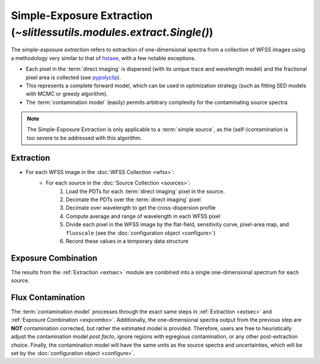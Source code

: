 .. _single:


Simple-Exposure Extraction (`~slitlessutils.modules.extract.Single()`)
======================================================================

The *simple-exposure extraction* refers to extraction of one-dimensional spectra from a collection of WFSS images using a methodology very similar to that of `hstaxe <https://hstaxe.readthedocs.io/en/latest/>`_, with a few notable exceptions.

* Each pixel in the :term:`direct imaging` is dispersed (with its unique trace and wavelength model) and the fractional pixel area is collected (see `pypolyclip <https://github.com/spacetelescope/pypolyclip>`_).
* This represents a complete forward model, which can be used in optimization strategy (such as fitting SED models with MCMC or greedy algorithm).  
* The :term:`contamination model` (easily) permits arbitrary complexity for the contaminating source spectra.


.. note::
	The Simple-Exposure Extraction is only applicable to a :term:`simple source`, as the (self-)contamination is too severe to be addressed with this algorithm.


.. _extsec:

Extraction
----------

* For each WFSS image in the :doc:`WFSS Collection <wfss>`:
	* For each source in the :doc:`Source Collection <sources>`:
		#. Load the PDTs for each :term:`direct imaging` pixel in the source.
		#. Decimate the PDTs over the :term:`direct imaging` pixel
		#. Decimate over wavelength to get the cross-dispersion profile
		#. Compute average and range of wavelength in each WFSS pixel
		#. Divide each pixel in the WFSS image by the flat-field, sensitivity curve, pixel-area map, and ``fluxscale`` (see the :doc:`configuration object <configure>`)
		#. Record these values in a temporary data structure

.. _expcombo:

Exposure Combination
--------------------

The results from the :ref:`Extraction <extsec>` module are combined into a single one-dimensional spectrum for each source.  





Flux Contamination
------------------
The :term:`contamination model` processes through the exact same steps in :ref:`Extraction <extsec>` and :ref:`Exposure Combination <expcombo>`. Additionally, the one-dimensional spectra output from the previous step are **NOT** contamination corrected, but rather the estimated model is provided. Therefore, users are free to heuristically adjust the contamination model *post facto*, ignore regions with egregious contamination, or any other post-extraction choice.  Finally, the contamination model will have the same units as the source spectra and uncertainties, which will be set by the :doc:`configuration object <configure>`.



